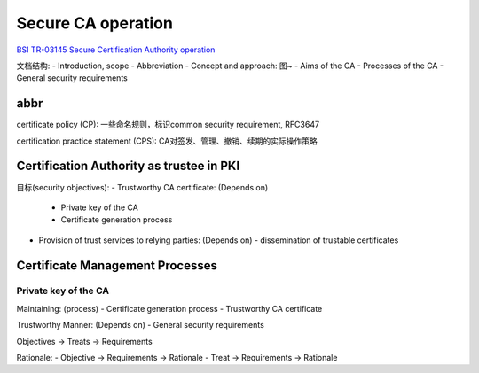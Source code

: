 Secure CA operation
#######################

`BSI TR-03145 Secure Certification Authority operation <https://www.bsi.bund.de/EN/Service-Navi/Publications/TechnicalGuidelines/TR03145/TechnicalGuidelines_03145_node.html>`_

文档结构:
- Introduction, scope
- Abbreviation
- Concept and approach: 图~
- Aims of the CA
- Processes of the CA
- General security requirements


abbr
==========================================================

certificate policy (CP): 一些命名规则，标识common security requirement, RFC3647

certification practice statement (CPS): CA对签发、管理、撤销、续期的实际操作策略

Certification Authority as trustee in PKI
==========================================================

目标(security objectives):
- Trustworthy CA certificate: (Depends on)
  - Private key of the CA
  - Certificate generation process
- Provision of trust services to relying parties: (Depends on)
  - dissemination of trustable certificates

Certificate Management Processes
==========================================================

Private key of the CA
----------------------------------------------------

Maintaining: (process)
- Certificate generation process
- Trustworthy CA certificate

Trustworthy Manner: (Depends on)
- General security requirements

Objectives -> Treats -> Requirements

Rationale:
- Objective -> Requirements -> Rationale
- Treat -> Requirements -> Rationale


